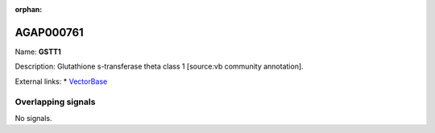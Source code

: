 :orphan:

AGAP000761
=============



Name: **GSTT1**

Description: Glutathione s-transferase theta class 1 [source:vb community annotation].

External links:
* `VectorBase <https://www.vectorbase.org/Anopheles_gambiae/Gene/Summary?g=AGAP000761>`_

Overlapping signals
-------------------



No signals.


